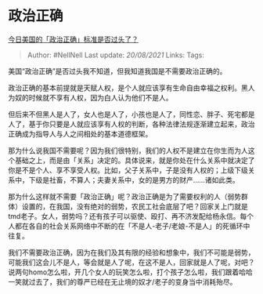 * 政治正确
  :PROPERTIES:
  :CUSTOM_ID: 政治正确
  :END:

[[https://www.zhihu.com/question/41295018/answer/561493728][今日美国的「政治正确」标准是否过头了？]]

#+BEGIN_QUOTE
  Author: #NellNell Last update: /20/08/2021/ Links: Tags:
#+END_QUOTE

美国“政治正确”是否过头我不知道，但我知道我国是不需要政治正确的。

政治正确的基本前提就是天赋人权，是个人就应该享有生命自由幸福之权利。黑人为奴的时候就不享有人权，因为白人认为他们不是人。

但后来不但黑人是人了，女人也是人了，小孩也是人了，同性恋、胖子、死宅都是人了，基于你只要是人就应该享有人权的判断，各种法律法规逐渐建立起来，政治正确成为指导人与人之间相处的基本道德框架。

那为什么说我国不需要呢？因为我们很特别，我们的人权不是建立在你生而为人这个基础之上，而是由「关系」决定的。具体说来，就是你处在什么关系中就决定了你是不是个人、享不享受人权。比如，父子关系中，子是没有人权的；上级下级关系中，下级是社畜，不算人；夫妻关系中，女的是男方的财产......诸如此类。

那为什么这样就不需要「政治正确」呢？政治正确是为了需要权利的人（弱势群体）设置的，在我国，没有绝对的弱势，农民工社会底层了吧？回家关上门就是tmd老子。女人，弱势吗？还有孩子可以驱使、殴打、再不济发配给杨永信。每个人都在各自的社会关系网络中不断的在「不是人-老子/老娘-不是人」的死循环中往复。

我们不需要政治正确，因为在我们及其有限的经验和想象中，我们不可能是弱势，可能我们这会儿不是人，等会就是人了呢，在这不是人，回家就是人了呢，对吧？说两句homo怎么啦，开几个女人的玩笑怎么啦，打个孩子怎么啦，我们跟着哈哈一笑就过去了，我们的尊严已经在无止境的奴才/老子的变身当中消耗殆尽。
